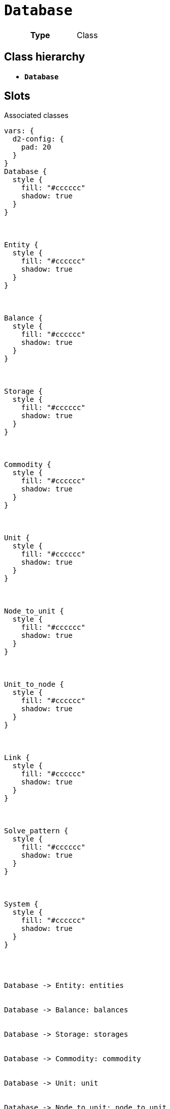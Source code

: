 = `Database`
:toclevels: 4



[cols="h,3",width=65%]
|===
| Type
| Class




|===

== Class hierarchy
* *`Database`*


== Slots



.Associated classes
[d2,svg,theme=4]
----
vars: {
  d2-config: {
    pad: 20
  }
}
Database {
  style {
    fill: "#cccccc"
    shadow: true
  }
}



Entity {
  style {
    fill: "#cccccc"
    shadow: true
  }
}



Balance {
  style {
    fill: "#cccccc"
    shadow: true
  }
}



Storage {
  style {
    fill: "#cccccc"
    shadow: true
  }
}



Commodity {
  style {
    fill: "#cccccc"
    shadow: true
  }
}



Unit {
  style {
    fill: "#cccccc"
    shadow: true
  }
}



Node_to_unit {
  style {
    fill: "#cccccc"
    shadow: true
  }
}



Unit_to_node {
  style {
    fill: "#cccccc"
    shadow: true
  }
}



Link {
  style {
    fill: "#cccccc"
    shadow: true
  }
}



Solve_pattern {
  style {
    fill: "#cccccc"
    shadow: true
  }
}



System {
  style {
    fill: "#cccccc"
    shadow: true
  }
}




Database -> Entity: entities


Database -> Balance: balances


Database -> Storage: storages


Database -> Commodity: commodity


Database -> Unit: unit


Database -> Node_to_unit: node_to_unit


Database -> Unit_to_node: unit_to_node


Database -> Link: link


Database -> Solve_pattern: solve_pattern


Database -> System: system


legend: "" {
  style: {
    fill: transparent
    stroke: transparent
  }
  grid-rows: 3
  grid-columns: 2
  grid-gap: 10
  near: bottom-right
  iec61968_color: "" {
    style: {
      fill: "#d1e7c2"
      stroke: black
      stroke-width: 1
    }
    width: 10
    height: 10
  }
  iec61968_text: "IEC61968 (Enterprise)" {
    shape: text
  }
  iec61970_color: "" {
    style: {
      fill: "#eccfcb"
      stroke: black
      stroke-width: 1
    }
    width: 10
    height: 10
  }
  iec61970_text: "IEC61970 (Grid)" {
    shape: text
  }
  iec62325_color: "" {
    style: {
      fill: "#fffbef"
      stroke: black
      stroke-width: 1
    }
    width: 10
    height: 10
  }
  iec62325_text: "IEC62325 (Market)" {
    shape: text
  }
}
----


[cols="1,1,2,1",width=100%]
|===
| Name | Type | Description | Inherited from

| <<balances,`balances`>>
//| [[slots_table.balances]]<<balances,`balances`>>
| 0..* +
xref::class/Balance.adoc[`Balance`]
| _n/a_
| _n/a_

| <<commodity,`commodity`>>
//| [[slots_table.commodity]]<<commodity,`commodity`>>
| 0..* +
xref::class/Commodity.adoc[`Commodity`]
| _n/a_
| _n/a_

| <<entities,`entities`>>
//| [[slots_table.entities]]<<entities,`entities`>>
| 0..* +
xref::class/Entity.adoc[`Entity`]
| _n/a_
| _n/a_

| <<id,`id`>>
//| [[slots_table.id]]<<id,`id`>>
| 0..* +
https://w3id.org/linkml/Integer[`integer`]
| _n/a_
| _n/a_

| <<link,`link`>>
//| [[slots_table.link]]<<link,`link`>>
| 0..* +
xref::class/Link.adoc[`Link`]
| _n/a_
| _n/a_

| <<node_to_unit,`node_to_unit`>>
//| [[slots_table.node_to_unit]]<<node_to_unit,`node_to_unit`>>
| 0..* +
xref::class/Node_to_unit.adoc[`Node_to_unit`]
| _n/a_
| _n/a_

| <<solve_pattern,`solve_pattern`>>
//| [[slots_table.solve_pattern]]<<solve_pattern,`solve_pattern`>>
| 0..* +
xref::class/Solve_pattern.adoc[`Solve_pattern`]
| _n/a_
| _n/a_

| <<storages,`storages`>>
//| [[slots_table.storages]]<<storages,`storages`>>
| 0..* +
xref::class/Storage.adoc[`Storage`]
| _n/a_
| _n/a_

| <<system,`system`>>
//| [[slots_table.system]]<<system,`system`>>
| 0..* +
xref::class/System.adoc[`System`]
| _n/a_
| _n/a_

| <<unit,`unit`>>
//| [[slots_table.unit]]<<unit,`unit`>>
| 0..* +
xref::class/Unit.adoc[`Unit`]
| _n/a_
| _n/a_

| <<unit_to_node,`unit_to_node`>>
//| [[slots_table.unit_to_node]]<<unit_to_node,`unit_to_node`>>
| 0..* +
xref::class/Unit_to_node.adoc[`Unit_to_node`]
| _n/a_
| _n/a_
|===

'''


//[discrete]
[#balances]
=== `balances`



[cols="h,4",width=65%]
|===
| URI
| _n/a_
| Cardinality
| 0..*
| Type
| xref::class/Balance.adoc[`Balance`]


|===

////
[.text-left]
--
<<slots_table.balances,&#10548;>>
--
////


//[discrete]
[#commodity]
=== `commodity`



[cols="h,4",width=65%]
|===
| URI
| _n/a_
| Cardinality
| 0..*
| Type
| xref::class/Commodity.adoc[`Commodity`]


|===

////
[.text-left]
--
<<slots_table.commodity,&#10548;>>
--
////


//[discrete]
[#entities]
=== `entities`



[cols="h,4",width=65%]
|===
| URI
| _n/a_
| Cardinality
| 0..*
| Type
| xref::class/Entity.adoc[`Entity`]


|===

////
[.text-left]
--
<<slots_table.entities,&#10548;>>
--
////


//[discrete]
[#id]
=== `id`



[cols="h,4",width=65%]
|===
| URI
| _n/a_
| Cardinality
| 0..*
| Type
| https://w3id.org/linkml/Integer[`integer`]


|===

////
[.text-left]
--
<<slots_table.id,&#10548;>>
--
////


//[discrete]
[#link]
=== `link`



[cols="h,4",width=65%]
|===
| URI
| _n/a_
| Cardinality
| 0..*
| Type
| xref::class/Link.adoc[`Link`]


|===

////
[.text-left]
--
<<slots_table.link,&#10548;>>
--
////


//[discrete]
[#node_to_unit]
=== `node_to_unit`



[cols="h,4",width=65%]
|===
| URI
| _n/a_
| Cardinality
| 0..*
| Type
| xref::class/Node_to_unit.adoc[`Node_to_unit`]


|===

////
[.text-left]
--
<<slots_table.node_to_unit,&#10548;>>
--
////


//[discrete]
[#solve_pattern]
=== `solve_pattern`



[cols="h,4",width=65%]
|===
| URI
| _n/a_
| Cardinality
| 0..*
| Type
| xref::class/Solve_pattern.adoc[`Solve_pattern`]


|===

////
[.text-left]
--
<<slots_table.solve_pattern,&#10548;>>
--
////


//[discrete]
[#storages]
=== `storages`



[cols="h,4",width=65%]
|===
| URI
| _n/a_
| Cardinality
| 0..*
| Type
| xref::class/Storage.adoc[`Storage`]


|===

////
[.text-left]
--
<<slots_table.storages,&#10548;>>
--
////


//[discrete]
[#system]
=== `system`



[cols="h,4",width=65%]
|===
| URI
| _n/a_
| Cardinality
| 0..*
| Type
| xref::class/System.adoc[`System`]


|===

////
[.text-left]
--
<<slots_table.system,&#10548;>>
--
////


//[discrete]
[#unit]
=== `unit`



[cols="h,4",width=65%]
|===
| URI
| _n/a_
| Cardinality
| 0..*
| Type
| xref::class/Unit.adoc[`Unit`]


|===

////
[.text-left]
--
<<slots_table.unit,&#10548;>>
--
////


//[discrete]
[#unit_to_node]
=== `unit_to_node`



[cols="h,4",width=65%]
|===
| URI
| _n/a_
| Cardinality
| 0..*
| Type
| xref::class/Unit_to_node.adoc[`Unit_to_node`]


|===

////
[.text-left]
--
<<slots_table.unit_to_node,&#10548;>>
--
////





== Used by


This class is not used by any other classes as the range of a slot.
